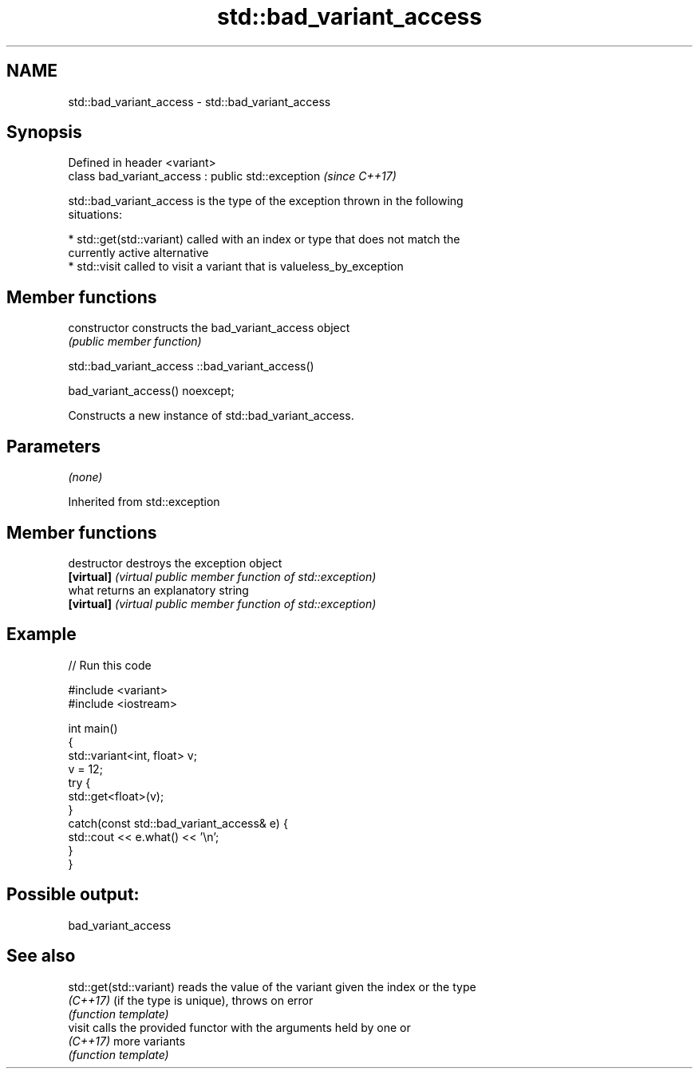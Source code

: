 .TH std::bad_variant_access 3 "2018.03.28" "http://cppreference.com" "C++ Standard Libary"
.SH NAME
std::bad_variant_access \- std::bad_variant_access

.SH Synopsis
   Defined in header <variant>
   class bad_variant_access : public std::exception  \fI(since C++17)\fP

   std::bad_variant_access is the type of the exception thrown in the following
   situations:

     * std::get(std::variant) called with an index or type that does not match the
       currently active alternative
     * std::visit called to visit a variant that is valueless_by_exception

.SH Member functions

   constructor   constructs the bad_variant_access object
                 \fI(public member function)\fP

std::bad_variant_access ::bad_variant_access()

   bad_variant_access() noexcept;

   Constructs a new instance of std::bad_variant_access.

.SH Parameters

   \fI(none)\fP

Inherited from std::exception

.SH Member functions

   destructor   destroys the exception object
   \fB[virtual]\fP    \fI(virtual public member function of std::exception)\fP 
   what         returns an explanatory string
   \fB[virtual]\fP    \fI(virtual public member function of std::exception)\fP 

.SH Example

   
// Run this code

 #include <variant>
 #include <iostream>
  
 int main()
 {
     std::variant<int, float> v;
     v = 12;
     try {
       std::get<float>(v);
     }
     catch(const std::bad_variant_access& e) {
         std::cout << e.what() << '\\n';
     }
 }

.SH Possible output:

 bad_variant_access

.SH See also

   std::get(std::variant) reads the value of the variant given the index or the type
   \fI(C++17)\fP                (if the type is unique), throws on error
                          \fI(function template)\fP 
   visit                  calls the provided functor with the arguments held by one or
   \fI(C++17)\fP                more variants
                          \fI(function template)\fP 
